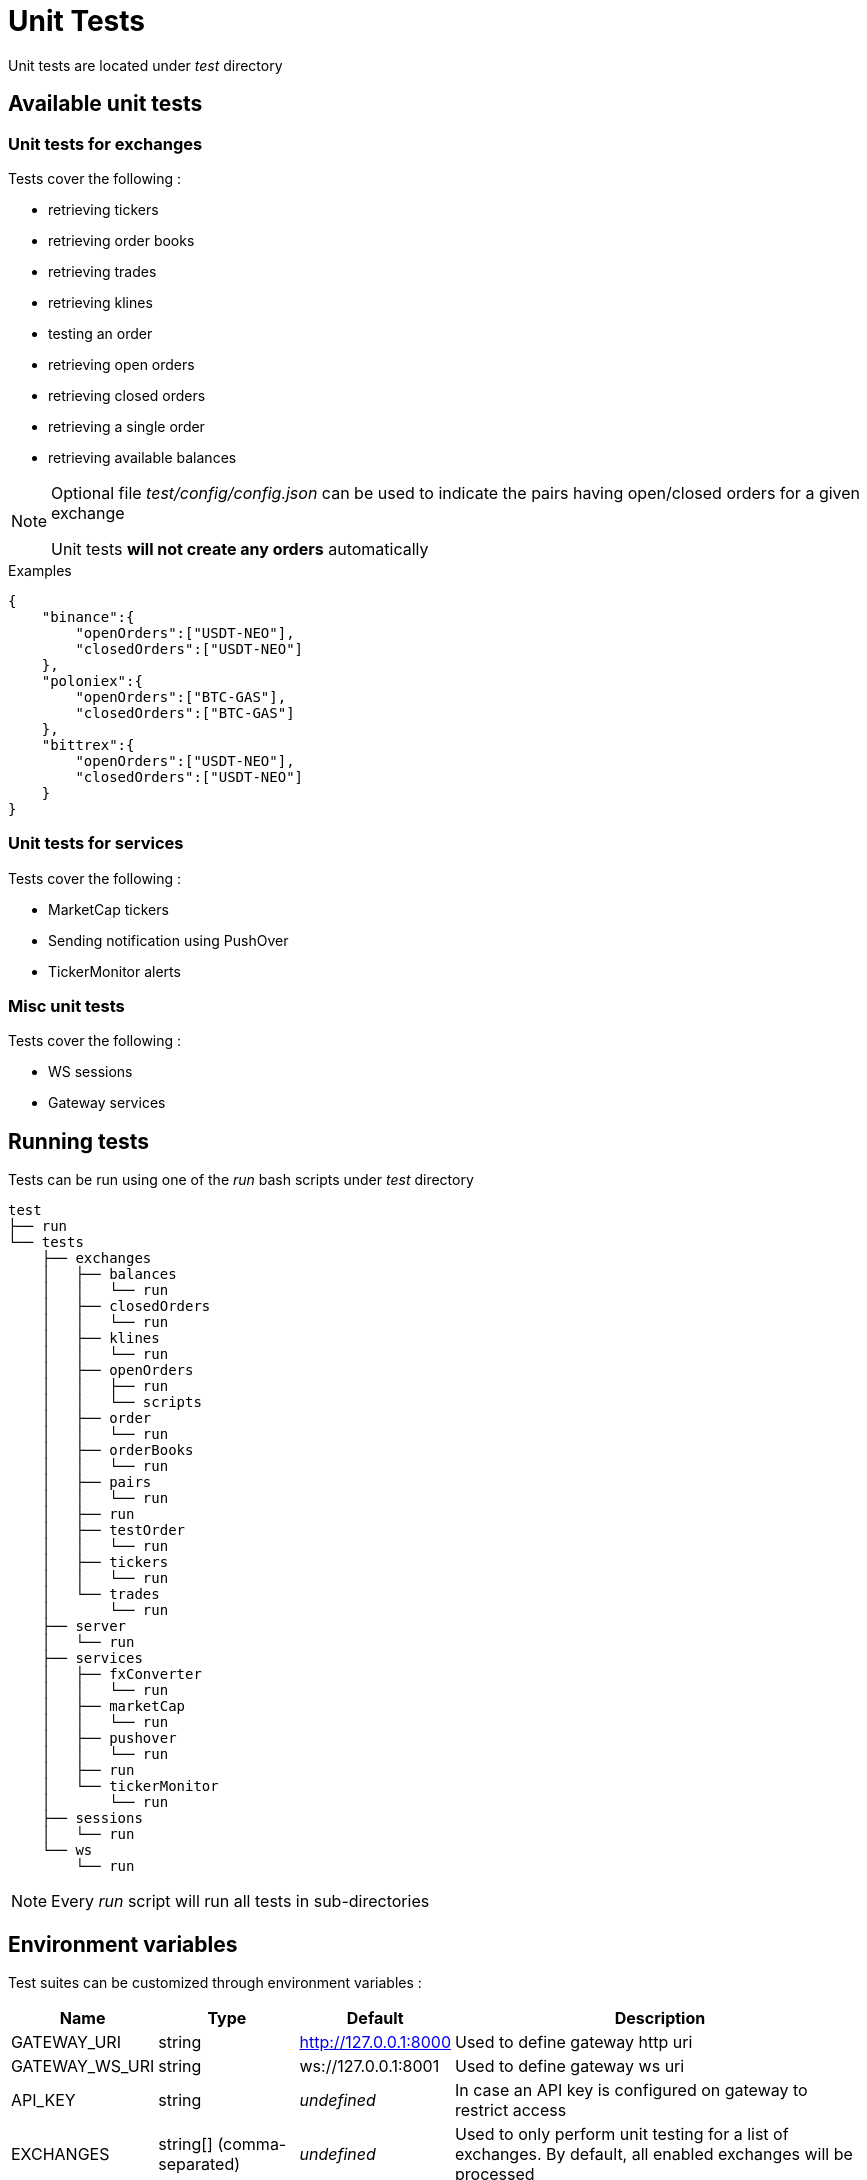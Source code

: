 = Unit Tests

Unit tests are located under _test_ directory

== Available unit tests

=== Unit tests for exchanges

Tests cover the following :

* retrieving tickers
* retrieving order books
* retrieving trades
* retrieving klines
* testing an order
* retrieving open orders
* retrieving closed orders
* retrieving a single order
* retrieving available balances

[NOTE]
====
Optional file _test/config/config.json_ can be used to indicate the pairs having open/closed orders for a given exchange

Unit tests *will not create any orders* automatically
====

.Examples

[source,json]
----
{
    "binance":{
        "openOrders":["USDT-NEO"],
        "closedOrders":["USDT-NEO"]
    },
    "poloniex":{
        "openOrders":["BTC-GAS"],
        "closedOrders":["BTC-GAS"]
    },
    "bittrex":{
        "openOrders":["USDT-NEO"],
        "closedOrders":["USDT-NEO"]
    }
}
----


=== Unit tests for services

Tests cover the following :

* MarketCap tickers
* Sending notification using PushOver
* TickerMonitor alerts

=== Misc unit tests

Tests cover the following :

* WS sessions
* Gateway services

== Running tests

Tests can be run using one of the _run_ bash scripts under _test_ directory

[source,bash]
----
test
├── run
└── tests
    ├── exchanges
    │   ├── balances
    │   │   └── run
    │   ├── closedOrders
    │   │   └── run
    │   ├── klines
    │   │   └── run
    │   ├── openOrders
    │   │   ├── run
    │   │   └── scripts
    │   ├── order
    │   │   └── run
    │   ├── orderBooks
    │   │   └── run
    │   ├── pairs
    │   │   └── run
    │   ├── run
    │   ├── testOrder
    │   │   └── run
    │   ├── tickers
    │   │   └── run
    │   └── trades
    │       └── run
    ├── server
    │   └── run
    ├── services
    │   ├── fxConverter
    │   │   └── run
    │   ├── marketCap
    │   │   └── run
    │   ├── pushover
    │   │   └── run
    │   ├── run
    │   └── tickerMonitor
    │       └── run
    ├── sessions
    │   └── run
    └── ws
        └── run
----

[NOTE]
====
Every _run_ script will run all tests in sub-directories
====

== Environment variables

Test suites can be customized through environment variables :

[cols="1,1a,1a,3a", options="header"]
|===

|Name
|Type
|Default
|Description

|GATEWAY_URI
|string
|http://127.0.0.1:8000
|Used to define gateway http uri

|GATEWAY_WS_URI
|string
|ws://127.0.0.1:8001
|Used to define gateway ws uri

|API_KEY
|string
|_undefined_
|In case an API key is configured on gateway to restrict access

|EXCHANGES
|string[] (comma-separated)
|_undefined_
|Used to only perform unit testing for a list of exchanges. By default, all enabled exchanges will be processed

|TRACE
|string or integer[] (comma-separated)
|_undefined_
|Used to trace all http requests made to the gateway (disabled by default)

* If value is _ALL_, all requests will be traced
* If value is a comma-separated list of HTTP codes, only requests for those http codes will be traced

|TRACE_DIR
|string
|_temporary directory of the OS_
|Directory where trace should be saved


|===

== Traces

When traces are enabled, informations regarding each REST request will be saved to disk

.Examples

Example to run all tests for _MarketCap_ module, with traces

[source,bash]
----
cd test/tests/services/marketCap
TRACE=ALL ./run
----

It should generate an output similar to

[source,bash]
----
Traces will be saved in '/tmp/20181112_115607_29081'
Please wait during initialization...


/marketCap
  GET /marketCap/symbols
    ✓ it should return the list of symbols (344ms)
  GET /marketCap/coins
    ✓ it should return the list of coins (59ms)
  GET /marketCap/coins {"symbols":["BTC","ETH"]}
    ✓ it should return a list of coins containing only BTC & ETH
  GET /marketCap/tickers
    ✓ it should return first 100 tickers
  GET /marketCap/tickers {"limit":5}
    ✓ it should return first 5 tickers
  GET /marketCap/tickers/BTC
    ✓ it should return a single ticker for BTC
  GET /marketCap/tickers/INVALID
    ✓ it should fail with a 404 error (GatewayError.InvalidRequest.ObjectNotFound) when requesting a single ticker for an invalid symbol
  GET /marketCap/tickers {"symbols":["BTC","ETH"]}
    ✓ it should return tickers for BTC & ETH


8 passing (469ms)
----

Directory _/tmp/20181112_115607_29081_ will contain traces for each REST request

[source,bash]
----
.
└── marketCap
    ├── GET_marketCap.coins
    │   ├── 001_200
    │   │   ├── request.json
    │   │   └── response.json
    │   └── 002_200
    │       ├── request.json
    │       └── response.json
    ├── GET_marketCap.symbols
    │   └── 001_200
    │       ├── request.json
    │       └── response.json
    ├── GET_marketCap.tickers
    │   ├── 001_200
    │   │   ├── request.json
    │   │   └── response.json
    │   ├── 002_200
    │   │   ├── request.json
    │   │   └── response.json
    │   └── 003_200
    │       ├── request.json
    │       └── response.json
    ├── GET_marketCap.tickers.BTC
    │   └── 001_200
    │       ├── request.json
    │       └── response.json
    └── GET_marketCap.tickers.INVALID
        └── 001_404
            ├── request.json
            └── response.json
----

Content of _/tmp/20181112_115607_29081/marketCap/GET_marketCap.tickers/003_200/request.json_

[source,json]
----
{
    "method": "GET",
    "path": "/marketCap/tickers",
    "timestamp": 1542020170.07,
    "params": {
        "symbols": [
            "BTC",
            "ETH"
        ]
    },
    "json": false
}
----

Content of _/tmp/20181112_115607_29081/marketCap/GET_marketCap.tickers/003_200/response.json_

[source,json]
----
{
    "httpCode": 200,
    "body": [
        {
            "symbol": "BTC",
            "name": "Bitcoin",
            "circulating_supply": 17372012,
            "price_usd": 6406.1049,
            "percent_change_1h": -0.08,
            "percent_change_1d": -0.08,
            "percent_change_7d": -0.15,
            "volume_24h_usd": 3120534126.1266,
            "last_updated": 1542009997,
            "market_cap_usd": 111286930723.4185,
            "rank": 1,
            "price_btc": 1
        },
        {
            "symbol": "ETH",
            "name": "Ethereum",
            "circulating_supply": 103150460,
            "price_usd": 210.4854,
            "percent_change_1h": -0.39,
            "percent_change_1d": -0.39,
            "percent_change_7d": -0.8,
            "volume_24h_usd": 1294093048.2094,
            "last_updated": 1542009997,
            "market_cap_usd": 21711669585.6914,
            "rank": 2,
            "price_btc": 0.032857
        }
    ],
    "timestamp": 1542020170.073,
    "duration": 3
}
----

== Examples

=== Running all tests

In order to run all tests, script _run_ in _test_ directory should be started

[source,bash]
----
cd test
./run
----

=== Running only tests related to _Push Over_, providing an API key

[source,bash]
----
cd test/tests/services/pushover
API_KEY=myapikey ./run
----

=== Running only exchanges related tests for _Binance_ & _Bittrex_, providing an API key

[source,bash]
----
cd test/tests/exchanges
API_KEY=myapikey EXCHANGES=binance,bittrex ./run
----

== Testing order creation

In order to test order creation, script _test/test/tests/exchanges/openOrders/scripts/createOrder_ can be used

[source,bash]
----
cd test/tests/exchanges/openOrders/scripts
./createOrder -h
Options:
  --help, -h        display help                                       [boolean]
  --exchange, -e    exchange identifier                               [required]
  --orderType, -t   orderType (buy|sell)     [required] [choices: "buy", "sell"]
  --pair, -p        pair (X-Y)                                        [required]
  --targetRate, -r  target rate (float)
  --quantity, -q    quantity to buy/sell (float)
  --uri, -u         base gateway uri (http://{host}:{port})
                                              [default: "http://127.0.0.1:8000"]
  --apiKey, -k      API key declared on gateway
  --dry             only simulate orders
----

When provided with _quantity_ & _rate_, script will perform the following :

* try to create order
* automatically cancel order if it was successfully created

Otherwise, script will perform the following :

* try to create an order with an invalid _quantity_ or invalid _rate_ (ie: < min)
* compute _targetRate_ as _lowest(ask) / 10_ for _buy_ order and _highest(bid) * 10_ for _sell_ orders (to ensure order will stay open)
* try to create an order with a valid _quantity_
* automatically cancel order if it was successfully created
